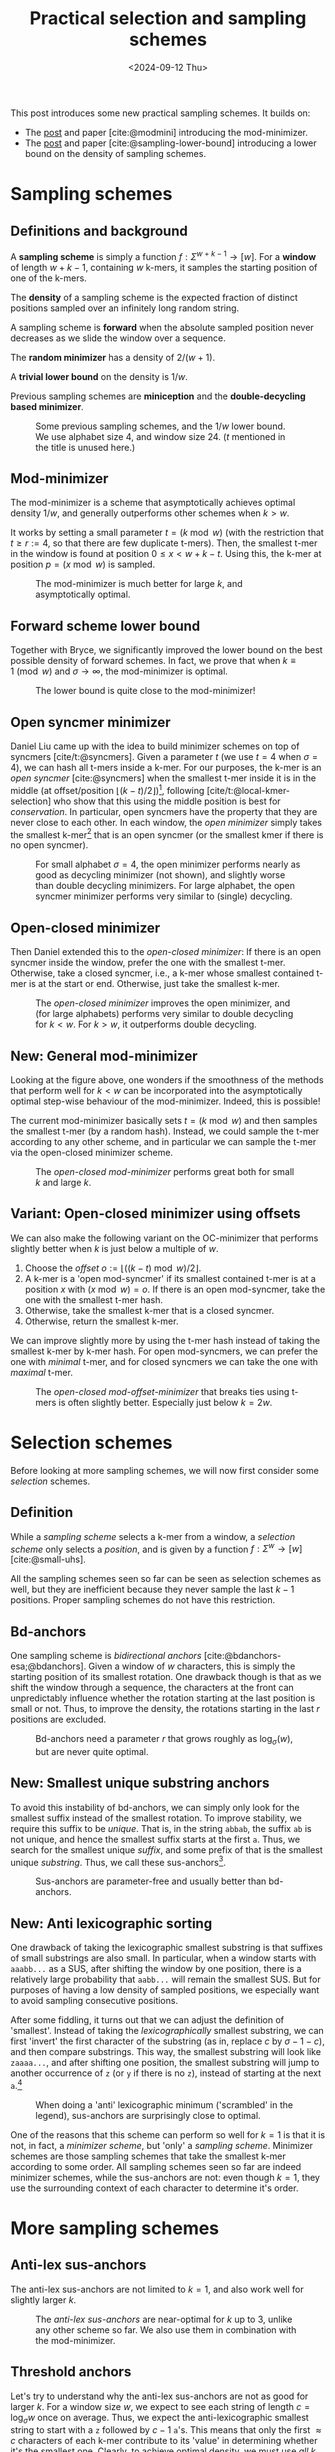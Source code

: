 #+title: Practical selection and sampling schemes
#+filetags: @ideas minimizers highlight
#+OPTIONS: ^:{} num: num:t
#+hugo_front_matter_key_replace: author>authors
#+toc: headlines 3
#+date: <2024-09-12 Thu>

This post introduces some new practical sampling schemes. It builds on:
- The [[../mod-minimizers][post]] and paper [cite:@modmini] introducing the mod-minimizer.
- The [[../minimizer-lower-bound][post]] and paper [cite:@sampling-lower-bound] introducing a
  lower bound on the density of sampling schemes.

* Sampling schemes
** Definitions and background
A *sampling scheme* is simply a function $f: \Sigma^{w+k-1} \to [w]$. For a
*window*
of length $w+k-1$, containing $w$ k-mers, it samples the starting position
of one of the k-mers.

The *density* of a sampling scheme is the expected fraction of distinct positions
sampled over an infinitely long random string.

A sampling scheme is *forward* when the absolute sampled position never
decreases as we slide the window over a sequence.

The *random minimizer* has a density of $2/(w+1)$.

A *trivial lower bound* on the density is $1/w$.

Previous sampling schemes are *miniception* and the *double-decycling based minimizer*.

#+caption: Some previous sampling schemes, and the $1/w$ lower bound. We use alphabet size $4$, and window size $24$. ($t$ mentioned in the title is unused here.)
#+attr_html: :class inset
[[./figs/1-background.svg]]

** Mod-minimizer
The mod-minimizer is a scheme that asymptotically achieves optimal density $1/w$,
and generally outperforms other schemes when $k>w$.

It works by setting a small parameter $t = (k\bmod w)$ (with the restriction that
$t\geq r:=4$, so that there are few duplicate t-mers). Then, the smallest t-mer in the window is found at position
$0\leq x< w+k-t$. Using this, the k-mer at position $p = (x\bmod w)$ is sampled.

#+caption: The mod-minimizer is much better for large $k$, and asymptotically optimal.
#+attr_html: :class inset
[[./figs/2-modmini.svg]]

** Forward scheme lower bound
Together with Bryce, we significantly improved the lower bound on the best
possible density of forward schemes. In fact, we prove that when $k\equiv 1\pmod
w$ and $\sigma\to\infty$, the mod-minimizer is optimal.

#+caption: The lower bound is quite close to the mod-minimizer!
#+attr_html: :class inset
[[./figs/3-lower-bound.svg]]

** Open syncmer minimizer
Daniel Liu came up with the idea to build minimizer schemes on top of syncmers [cite/t:@syncmers].
Given a parameter $t$ (we use $t=4$ when $\sigma=4$), we can hash all t-mers
inside a k-mer. For our purposes, the k-mer is an /open syncmer/ [cite:@syncmers] when the smallest t-mer inside it
is in the middle (at offset/position
$\lfloor(k-t)/2\rfloor$)[fn::[cite/t:@syncmers] first defines /open/ syncmers as
having the smallest t-mer at the start, but also introduces /offset/
parameter, which we set to $(k-t)/2$.], following [cite/t:@local-kmer-selection]
who show that this using the middle position is best for /conservation/.
In particular, open syncmers have the property that they are never close to each other.
In each window, the /open minimizer/ simply takes the smallest
k-mer[fn::Smallest with respect to the hash of the central t-mer.] that is an open
syncmer (or the smallest kmer if there is no open syncmer).
#+caption: For small alphabet $\sigma=4$, the open minimizer performs nearly as good as decycling minimizer (not shown), and slightly worse than double decycling minimizers. For large alphabet, the open syncmer minimizer performs very similar to (single) decycling.
#+attr_html: :class inset
[[./figs/4-open-syncmer.svg]]

** Open-closed minimizer
Then Daniel extended this to the /open-closed minimizer/: If there is an
open syncmer inside the window, prefer the one with the smallest t-mer. Otherwise, take a closed syncmer,
i.e., a k-mer whose smallest contained t-mer is at the start or end. Otherwise,
just take the smallest k-mer.
#+caption: The /open-closed minimizer/ improves the open minimizer, and (for large alphabets) performs very similar to double decycling for $k<w$. For $k>w$, it outperforms double decycling.
#+attr_html: :class inset
[[./figs/5-open-closed-syncmer.svg]]

** New: General mod-minimizer
Looking at the figure above, one wonders if the smoothness of the methods that
perform well for $k<w$ can be incorporated into the asymptotically optimal
step-wise behaviour of the mod-minimizer. Indeed, this is possible!

The current mod-minimizer basically sets $t=(k\bmod w)$ and then samples the
smallest t-mer (by a random hash). Instead, we could sample the t-mer according
to any other scheme, and in particular we can sample the t-mer via the
open-closed minimizer scheme.

#+caption: The /open-closed mod-minimizer/ performs great both for small $k$ and large $k$.
#+attr_html: :class inset
[[./figs/6-oc-mod-mini.svg]]

** Variant: Open-closed minimizer using offsets
We can also make the following variant on the OC-minimizer that performs
slightly better when $k$ is just below a multiple of $w$.
1. Choose the /offset/ $o:=\lfloor((k-t)\bmod w)/2\rfloor$.
2. A k-mer is a 'open mod-syncmer' if its smallest contained t-mer is at a
   position $x$ with $(x\bmod w)=o$. If there is an open mod-syncmer, take the one with the
   smallest t-mer hash.
3. Otherwise, take the smallest k-mer that is a closed syncmer.
4. Otherwise, return the smallest k-mer.

We can improve slightly more by using the t-mer hash instead of taking the smallest k-mer by k-mer
hash. For open mod-syncmers, we can prefer the one with /minimal/ t-mer, and for
closed syncmers we can take the one with /maximal/ t-mer.

#+caption: The /open-closed mod-offset-minimizer/ that breaks ties using t-mers is often slightly better. Especially just below $k=2w$.
#+attr_html: :class inset
[[./figs/7-oc-mod-offset.svg]]

* Selection schemes

Before looking at more sampling schemes, we will now first consider some
/selection/ schemes.

** Definition
While a /sampling scheme/ selects a k-mer from a window, a /selection scheme/
only selects a /position/, and is given by a function $f: \Sigma^w \to [w]$ [cite:@small-uhs].

All the sampling schemes seen so far can be seen as selection schemes as well,
but they are inefficient because they never sample the last $k-1$ positions.
Proper sampling schemes do not have this restriction.

** Bd-anchors
One sampling scheme is /bidirectional anchors/ [cite:@bdanchors-esa;@bdanchors].
Given a window of $w$ characters, this is simply the starting position of its
smallest rotation. One drawback though is that as we shift the window through a
sequence, the characters at the front can unpredictably influence whether the
rotation starting at the last position is small or not. Thus, to improve the
density, the rotations starting in the last $r$ positions are excluded.

#+caption: Bd-anchors need a parameter $r$ that grows roughly as $\log_\sigma(w)$, but are never quite optimal.
#+attr_html: :class inset
[[./figs/20-bdanchors.svg]]

** New: Smallest unique substring anchors
To avoid this instability of bd-anchors, we can simply only look for the
smallest suffix instead of the smallest rotation. To improve stability, we
require this suffix to be /unique/. That is, in the string ~abbab~, the suffix
~ab~ is not unique, and hence the smallest suffix starts at the first ~a~.
Thus, we search for the smallest unique /suffix/, and some prefix of that is the
smallest unique /substring/. Thus, we call these sus-anchors[fn::I'm not quite
sure yet whether to this means /smallest
unique substring/ or /smallest unique suffix/.].

#+caption: Sus-anchors are parameter-free and usually better than bd-anchors.
#+attr_html: :class inset
[[./figs/21-sus-anchors.svg]]

** New: Anti lexicographic sorting
One drawback of taking the lexicographic smallest substring is that suffixes of
small substrings are also small. In particular, when a window starts with
~aaabb...~ as a SUS, after shifting the window by one position, there is a
relatively large probability that ~aabb...~ will remain the smallest SUS. But
for purposes of having a low density of sampled positions, we especially want to avoid
sampling consecutive positions.

After some fiddling, it turns out that we can adjust the definition of
'smallest'. Instead of taking the /lexicographically/ smallest substring, we can first
'invert' the first character of the substring (as in, replace $c$ by $\sigma-1-c$), and then compare
substrings. This way, the smallest substring will look like =zaaaa...=, and
after shifting one position, the smallest substring will jump to another
occurrence of =z= (or =y= if there is no =z=), instead of starting at the next
=a=.[fn::This situation reminds of the classic problem to compute the
probability of seeing e.g. =HH= or =HT= or longer patterns in a series of coin flips.]

#+caption: When doing a 'anti' lexicographic minimum ('scrambled' in the legend), sus-anchors are surprisingly close to optimal.
#+attr_html: :class inset
[[./figs/22-scramble.svg]]

#+caption: In the previous figure I was using the simplified bound of Theorem 1 of [cite:@sampling-lower-bound]. Using the more precise version instead, we see that also for small $w$, this anti lexicographic sort is close to optimal. I enlarged it so you can see how the blue and red overlap.
#+attr_html: :class inset large
[[./figs/23-scramble.svg][file:./figs/23-scramble.svg]]

#+caption: For alphabet $\sigma=3$, anti lexicographic sus-anchors are also very close to optimal.
#+attr_html: :class inset large
[[./figs/24-s3.svg][file:./figs/24-s3.svg]]

#+caption: For alphabet $\sigma=2$, there is a bit of a gap towards optimality for $6\leq w\leq 18$. Curiously, the gap appears much smaller both for small $w$ and larger $w$.
#+attr_html: :class inset large
[[./figs/25-s2.svg][file:./figs/25-s2.svg]]

One of the reasons that this scheme can perform so well for $k=1$ is that it is
not, in fact, a /minimizer scheme/, but 'only' a /sampling scheme/. Minimizer
schemes are those sampling schemes that take the smallest k-mer according to
some order. All sampling schemes seen so far are indeed minimizer schemes, while
the sus-anchors are not: even though $k=1$, they use the surrounding context of
each character to determine it's order.

* More sampling schemes
** Anti-lex sus-anchors
The anti-lex sus-anchors are not limited to $k=1$, and also work well for
slightly larger $k$.

#+caption: The /anti-lex sus-anchors/ are near-optimal for $k$ up to $3$, unlike any other scheme so far. We also use them in combination with the mod-minimizer.
#+attr_html: :class inset
[[./figs/8-anti-lex.svg]]

** Threshold anchors
Let's try to understand why the anti-lex sus-anchors are not as good for larger
$k$. For a window size $w$, we expect to see each string of length $c=\log_\sigma
w$ once on average. Thus, we expect the anti-lexicographic smallest string to
start with a =z= followed by $c-1$ =a='s. This means that only the first
$\approx c$ characters of each k-mer contribute to its 'value' in determining
whether it's the smallest one. Clearly, to achieve optimal density, we must use
/all/ $k$ characters, and not just the first $c$.
In a way, the first few characters contain too much entropy, while we want to
use all characters.

Thus, we'd like to come up with a scheme that extracts (around $w$) entropy from all $k$ characters.

One way is to artificially reduce the alphabet to for example only a single bit,
by splitting it into two halves.
Still, this gives $2^k$ equally likely values, and hence the first $c_2=\log_2
w$ characters determine the value of the k-mer, which is still sub-linear in
$k$.

So, how can we extract /less/ information from each character? As we know, the
entropy of an event that happens with probability $p$ is $-p \lg p - (1-p) \lg
(1-p)$, which is maximized for $p=1/2$. Thus, mapping each character to $0$ or
$1$ with probability not equal to $1/2$ may improve things.

For the $\sigma=4$ case, we can simply map =ACG= to =0= and =T= to =1=, so that
$p=1/4$, and then look for the smallest anti lexicographic substring, that is, a
string starting with a =1= followed by as many =0='s as possible.

#+caption: The /anti-lex threshold minimizers/ are near-optimal for $3\leq k \leq 6$, again unlike any other scheme so far.
#+attr_html: :class inset
[[./figs/9-threshold.svg]]

Generally, to match the lower bound, we would like to find a sampling scheme
that never selects two k-mers within distance $k$ of each other (and otherwise
has roughly uniform distance between $k+1$ and $w$).
Requiring that each k-mer equals =1000..000= satisfies this requirement.

Thus, we would like to make the probability of a =1000..000= k-mer as large as
possible, since whenever such a k-mer occurs in the window, we can push the
sampled k-mers distance $k$ away from each other.

The probability that a k-mer has string =1000..000= is $p\cdot (1-p)^{k-1}$.
This probability is maximized by choosing $p = 1/k$ (which we can do when the
alphabet is large), and then equals
$$
1/k \cdot (1-1/k)^{k-1} = 1/(k-1)\cdot (1-1/k)^k \approx 1/(k-1) \cdot 1/e \approx \frac{1}{ke}.
$$
Thus, the expected number of =1000..000= k-mers in a window is $w/(ke)$. As $k$
grows above $w/e \approx w/3$, this means that not all windows have such a k-mer
anymore, and that we potentially loose some performance.
And indeed, this method appears to only work up to $k=6\leq 24/e$.

The main bottleneck is that for $k\approx w/e$, the probability of having not a
single =1= is around $(1-1/w)^w \approx 1/e \approx 0.37$. In these cases,
we can fall back to sampling a random smallest k-mer, but this quickly destroys
the performance. Thus, in practice I simply use $p=1/4$ so far, which in
practice leads to there always being a =1=.

*TODO:* Find better tiebreaking rules, and investigate more choices of
$p$.

Another potential improvement to extract less entropy from each character, while
still having a sufficiently large probability of a =10000= k-mer occurring,
could be to require that the first two characters sum to at least some threshold
$T$, while all
next chunks of two characters sum to $<T$.

** The $t$-gap disappears for large alphabets
One issue that remains in the plot above is what I will call the /$t$-gap/:
especially for small $k$, the graphs of all minimizer/syncmer based methods shift $t-1$ steps to the right compared to
the double decycling minimizer. The reason is that by only considering t-mers,
we effectively reduce the total number of positions that can be sampled by $t-1$.

If we increase the alphabet size to $\sigma=256$, $t=1$ is sufficient to get
mostly unique t-mers. All our new plots shift left by $t-1$. Now, the OC
mod-mini is comparable to double decycling, and also touches the lower bound
when $k=(1\bmod w)$.

#+caption: For large alphabets, the syncmer based methods can use $t=1$ and still have unique t-mers, and their plots shift left to touch the lower bound.
#+attr_html: :class inset large
[[./figs/10-s256.svg][file:./figs/10-s256.svg]]

* Computing the density of forward schemes
For forward schemes, the density can be computed in multiple ways:
1. Compute the fraction of /charged contexts/ of size $w+k$ where the two length-$w$
   windows select a different position.
2. Compute the fraction of sampled positions over a cyclic De Bruijn sequence of
   order $w+k$.
3. Compute the expected fraction of sampled positions in a random cyclic sequence of
   length $w+k$.

Each of these also allows for an approximate variant:
1. Compute the fraction of charged contexts over a sufficiently large sample of $(w+1)$-mers.
2. Compute the fraction of sampled positions over a sufficiently long sequence.
3. Compute the fraction over sufficiently many cyclic $(w+1)$-mers.

** WIP: Anti lexicographic sus-anchor density
It's not hard to see that sus-anchors are forward.
To compute the density, we'll use the third method above, for $k=1$.
Suppose the smallest (under anti lex sorting) unique substring of a sequence of lowercase characters is
simply =z=, i.e., there is only a single =z=. In that case, this will be the
sus-anchor for /all/ rotations, and only a single position is sampled.

Otherwise, suppose that =za= is the sus-anchor. Then the rotation =a...z= does
not contain =za= and will sample some other position, and thus, two positions
are sampled. That is still in line with the $\lceil2/(w+1)\rceil$ lower-bound we
are approaching.

If the second smallest unique substring (say =Y=) overlaps the smallest unique
substring in at most one character, then one of these will always be fully
present and only two positions are sampled.

The bad case where three or more positions are sampled. Let's consider when
this can happen.

Suppose the SUS is =zX= for some sequence =X= of length at
least two. Then =zX= will be smallest for all but the rotations of the form
=X2...zX1= where ~X = X1X2~, with =X2= non-empty.




* Open questions
- Can we use sus-anchors instead of t-mer minimizers in OC mod-minimizers to
  close the remaining $t$-gap?
- What is the exact density of sus-anchors? Can we prove its near-optimality.

#+print_bibliography:
